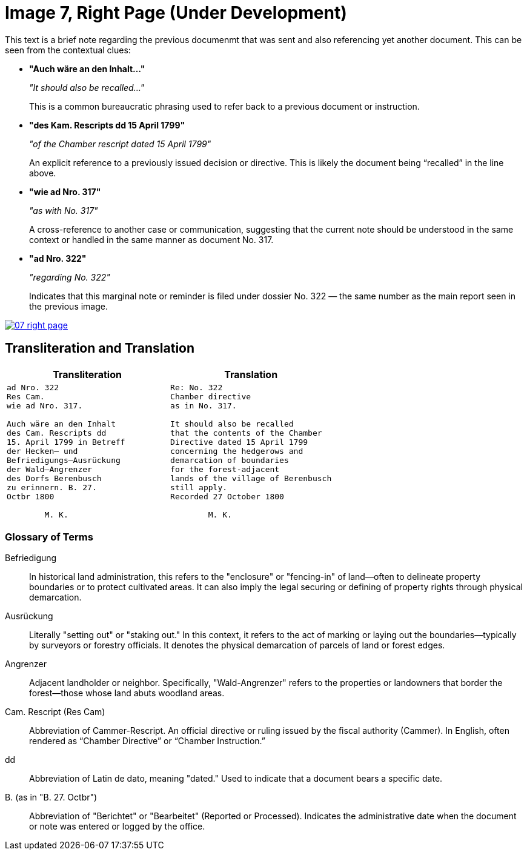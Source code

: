 = Image 7, Right Page (Under Development)
:page-role: wide

This text is a brief note regarding the previous documenmt that was sent and also referencing yet another document.
This can be seen from the contextual clues:

* **"Auch wäre an den Inhalt…"**
+
_"It should also be recalled…"_
+
This is a common bureaucratic phrasing used to refer back to a previous document or instruction.

* **"des Kam. Rescripts dd 15 April 1799"**
+
_"of the Chamber rescript dated 15 April 1799"_
+
An explicit reference to a previously issued decision or directive. This is likely the document being “recalled” in the line above.

* **"wie ad Nro. 317"**
+
_"as with No. 317"_
+
A cross-reference to another case or communication, suggesting that the current note should be understood in the same context or handled in the same manner as document No. 317.

* **"ad Nro. 322"**
+
_"regarding No. 322"_
+
Indicates that this marginal note or reminder is filed under dossier No. 322 — the same number as the main report seen in the previous image.

image::07-right-page.png[link=self]

== Transliteration and Translation

[cols="1a,1a"]
|===
|Transliteration|Translation

|
[verse]
____
ad Nro. 322  
Res Cam.  
wie ad Nro. 317.  

Auch wäre an den Inhalt  
des Cam. Rescripts dd  
15. April 1799 in Betreff  
der Hecken– und  
Befriedigungs–Ausrückung  
der Wald–Angrenzer  
des Dorfs Berenbusch  
zu erinnern. B. 27.  
Octbr 1800  

        M. K.
____

|
[verse]
____
Re: No. 322  
Chamber directive  
as in No. 317.  

It should also be recalled  
that the contents of the Chamber  
Directive dated 15 April 1799  
concerning the hedgerows and  
demarcation of boundaries  
for the forest-adjacent  
lands of the village of Berenbusch  
still apply.  
Recorded 27 October 1800  

        M. K.
____
|===

=== Glossary of Terms

Befriedigung:: In historical land administration, this refers to the "enclosure" or "fencing-in" of land—often to
delineate property boundaries or to protect cultivated areas. It can also imply the legal securing or defining of
property rights through physical demarcation.

Ausrückung:: Literally "setting out" or "staking out." In this context, it refers to the act of marking or laying
out the boundaries—typically by surveyors or forestry officials. It denotes the physical demarcation of parcels of
land or forest edges.

Angrenzer:: Adjacent landholder or neighbor. Specifically, "Wald-Angrenzer" refers to the properties or landowners
that border the forest—those whose land abuts woodland areas.

Cam. Rescript (Res Cam):: Abbreviation of Cammer-Rescript. An official directive or ruling issued by the fiscal
authority (Cammer). In English, often rendered as “Chamber Directive” or “Chamber Instruction.”

dd:: Abbreviation of Latin de dato, meaning "dated." Used to indicate that a document bears a specific date.

B. (as in "B. 27. Octbr"):: Abbreviation of "Berichtet" or "Bearbeitet" (Reported or Processed). Indicates the
administrative date when the document or note was entered or logged by the office.



